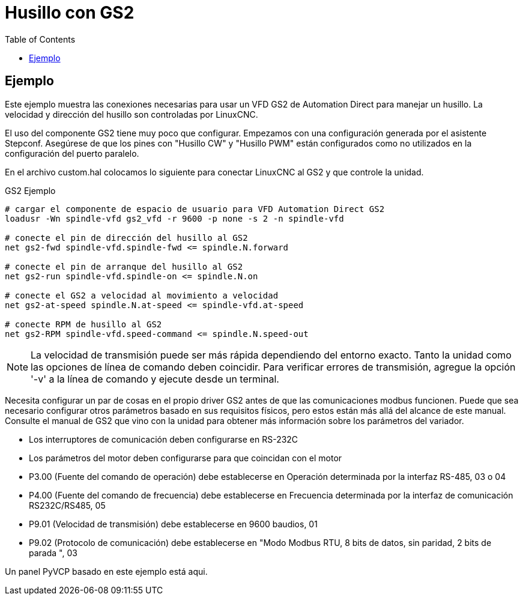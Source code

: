 :lang: es
:toc:

[[cha:gs2-spindle]]
= Husillo con GS2

== Ejemplo

Este ejemplo muestra las conexiones necesarias para usar un VFD GS2
de Automation Direct para manejar un husillo. La velocidad y dirección del husillo son
controladas por LinuxCNC.

El uso del componente GS2 tiene muy poco que configurar. Empezamos con una configuración
generada por el asistente Stepconf. Asegúrese de que los pines con "Husillo
CW" y "Husillo PWM" están configurados como no utilizados en la configuración del puerto paralelo.

En el archivo custom.hal colocamos lo siguiente para conectar LinuxCNC al
GS2 y que controle la unidad.

.GS2 Ejemplo
----
# cargar el componente de espacio de usuario para VFD Automation Direct GS2
loadusr -Wn spindle-vfd gs2_vfd -r 9600 -p none -s 2 -n spindle-vfd

# conecte el pin de dirección del husillo al GS2
net gs2-fwd spindle-vfd.spindle-fwd <= spindle.N.forward

# conecte el pin de arranque del husillo al GS2
net gs2-run spindle-vfd.spindle-on <= spindle.N.on

# conecte el GS2 a velocidad al movimiento a velocidad
net gs2-at-speed spindle.N.at-speed <= spindle-vfd.at-speed

# conecte RPM de husillo al GS2
net gs2-RPM spindle-vfd.speed-command <= spindle.N.speed-out
----

[NOTE]
La velocidad de transmisión puede ser más rápida dependiendo del entorno exacto.
Tanto la unidad como las opciones de línea de comando deben coincidir. Para verificar
errores de transmisión, agregue la opción '-v' a la línea de comando y ejecute desde un
terminal.

Necesita configurar un par de cosas en el propio driver GS2 antes de que 
las comunicaciones modbus funcionen. Puede que sea necesario configurar otros parámetros
basado en sus requisitos físicos, pero estos están más allá del alcance de este
manual. Consulte el manual de GS2 que vino con la unidad para obtener más información
sobre los parámetros del variador.

 * Los interruptores de comunicación deben configurarse en RS-232C
 * Los parámetros del motor deben configurarse para que coincidan con el motor
 * P3.00 (Fuente del comando de operación) debe establecerse en Operación
   determinada por la interfaz RS-485, 03 o 04
 * P4.00 (Fuente del comando de frecuencia) debe establecerse en Frecuencia
   determinada por la interfaz de comunicación RS232C/RS485, 05
 * P9.01 (Velocidad de transmisión) debe establecerse en 9600 baudios, 01
 * P9.02 (Protocolo de comunicación) debe establecerse en "Modo Modbus RTU,
   8 bits de datos, sin paridad, 2 bits de parada ", 03

Un panel PyVCP basado en este ejemplo está aqui.
//<<gs2-rpm-meter,aqui>>.

// vim: set syntax=asciidoc:
